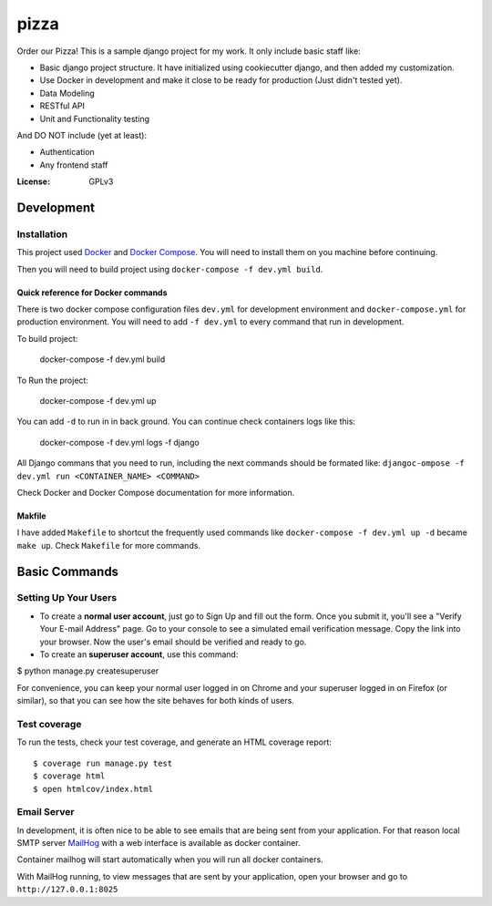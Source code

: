 pizza
=====

Order our Pizza! This is a sample django project for my work. It only include basic staff like:

- Basic django project structure. It have initialized using cookiecutter django, and then added my customization.
- Use Docker in development and make it close to be ready for production (Just didn't tested yet).
- Data Modeling
- RESTful API
- Unit and Functionality testing

And DO NOT include (yet at least):

- Authentication
- Any frontend staff

:License: GPLv3


Development
------------

Installation
^^^^^^^^^^^^

This project used `Docker`_ and `Docker Compose`_. You will need to install them on you machine before continuing.

.. _Docker: https://docs.docker.com/engine/installation/
.. _Docker Compose: https://docs.docker.com/compose/install/

Then you will need to build project using ``docker-compose -f dev.yml build``.

Quick reference for Docker commands
"""""""""""""""""""""""""""""""""""

There is two docker compose configuration files ``dev.yml`` for development environment and ``docker-compose.yml`` for production environment. You will need to add ``-f dev.yml`` to every command that run in development.

To build project:

    docker-compose -f dev.yml build

To Run the project:

    docker-compose -f dev.yml up

You can add ``-d`` to run in in back ground. You can continue check containers logs like this:

    docker-compose -f dev.yml logs -f django

All Django commans that you need to run, including the next commands should be formated like: ``djangoc-ompose -f dev.yml run <CONTAINER_NAME> <COMMAND>``

Check Docker and Docker Compose documentation for more information.

Makfile
"""""""

I have added ``Makefile`` to shortcut the frequently used commands like ``docker-compose -f dev.yml up -d`` became ``make up``. Check ``Makefile`` for more commands.

Basic Commands
--------------

Setting Up Your Users
^^^^^^^^^^^^^^^^^^^^^

* To create a **normal user account**, just go to Sign Up and fill out the form. Once you submit it, you'll see a "Verify Your E-mail Address" page. Go to your console to see a simulated email verification message. Copy the link into your browser. Now the user's email should be verified and ready to go.

* To create an **superuser account**, use this command::

$ python manage.py createsuperuser

For convenience, you can keep your normal user logged in on Chrome and your superuser logged in on Firefox (or similar), so that you can see how the site behaves for both kinds of users.

Test coverage
^^^^^^^^^^^^^

To run the tests, check your test coverage, and generate an HTML coverage report::

$ coverage run manage.py test
$ coverage html
$ open htmlcov/index.html


Email Server
^^^^^^^^^^^^

In development, it is often nice to be able to see emails that are being sent from your application. For that reason local SMTP server `MailHog`_ with a web interface is available as docker container.

.. _mailhog: https://github.com/mailhog/MailHog

Container mailhog will start automatically when you will run all docker containers.

With MailHog running, to view messages that are sent by your application, open your browser and go to ``http://127.0.0.1:8025``
